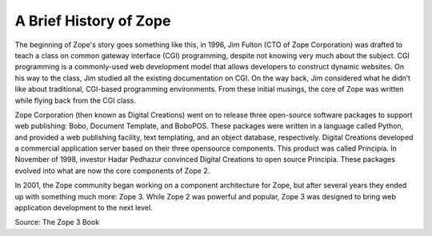 A Brief History of Zope
=======================

The beginning of Zope's story goes something like this, in 1996, Jim Fulton
(CTO of Zope Corporation) was drafted to teach a class on common gateway
interface (CGI) programming, despite not knowing very much about the subject.
CGI programming is a commonly-used web development model that allows
developers to construct dynamic websites. On his way to the class, Jim studied
all the existing documentation on CGI. On the way back, Jim considered what he
didn’t like about traditional, CGI-based programming environments. From these
initial musings, the core of Zope was written while flying back from the CGI
class.

Zope Corporation (then known as Digital Creations) went on to release three
open-source software packages to support web publishing: Bobo, Document
Template, and BoboPOS. These packages were written in a language called
Python, and provided a web publishing facility, text templating, and an object
database, respectively. Digital Creations developed a commercial application
server based on their three opensource components. This product was called
Principia. In November of 1998, investor Hadar Pedhazur convinced Digital
Creations to open source Principia. These packages evolved into what are now
the core components of Zope 2.

In 2001, the Zope community began working on a component architecture for
Zope, but after several years they ended up with something much more:
Zope 3. While Zope 2 was powerful and popular, Zope 3 was designed to bring
web application development to the next level.

Source: The Zope 3 Book
